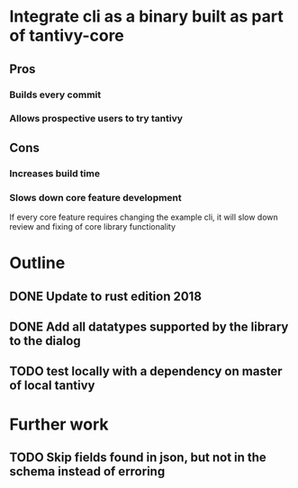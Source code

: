 * Integrate cli as a binary built as part of tantivy-core
** Pros
*** Builds every commit
*** Allows prospective users to try tantivy
** Cons
*** Increases build time
*** Slows down core feature development
    If every core feature requires changing the example cli, it will slow down review and fixing of core library functionality

* Outline
** DONE Update to rust edition 2018
   CLOSED: [2019-10-19 Sat 20:28]
** DONE Add all datatypes supported by the library to the dialog
   CLOSED: [2019-10-19 Sat 22:33]
** TODO test locally with a dependency on master of local tantivy
* Further work
** TODO Skip fields found in json, but not in the schema instead of erroring


